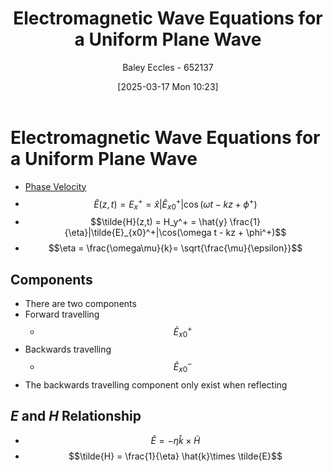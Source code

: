 :PROPERTIES:
:ID:       88a8f629-0f2f-4c5f-ba5d-7fb32c2e18e2
:END:
#+title: Electromagnetic Wave Equations for a Uniform Plane Wave
#+date: [2025-03-17 Mon 10:23]
#+AUTHOR: Baley Eccles - 652137
#+STARTUP: latexpreview

* Electromagnetic Wave Equations for a Uniform Plane Wave
 - [[id:14a251ee-fcb7-4c61-ba6f-1872f5dab379][Phase Velocity]]
 - \[\tilde{E}(z,t) = E_x^+ = \hat{x} |\tilde{E}_{x0}^+|\cos(\omega t - kz + \phi^+)\]
 - \[\tilde{H}(z,t) = H_y^+ = \hat{y} \frac{1}{\eta}|\tilde{E}_{x0}^+|\cos(\omega t - kz + \phi^+)\]
 - \[\eta = \frac{\omega\mu}{k}= \sqrt{\frac{\mu}{\epsilon}}\]
** Components
 - There are two components
 - Forward travelling
   - \[\tilde{E}^+_{x0}\]
 - Backwards travelling
   - \[\tilde{E}^-_{x0}\]
 - The backwards travelling component only exist when reflecting 
** $E$ and $H$ Relationship
 - \[\tilde{E} = -\eta \hat{k}\times \tilde{H}\]
 - \[\tilde{H} = \frac{1}{\eta} \hat{k}\times \tilde{E}\]
